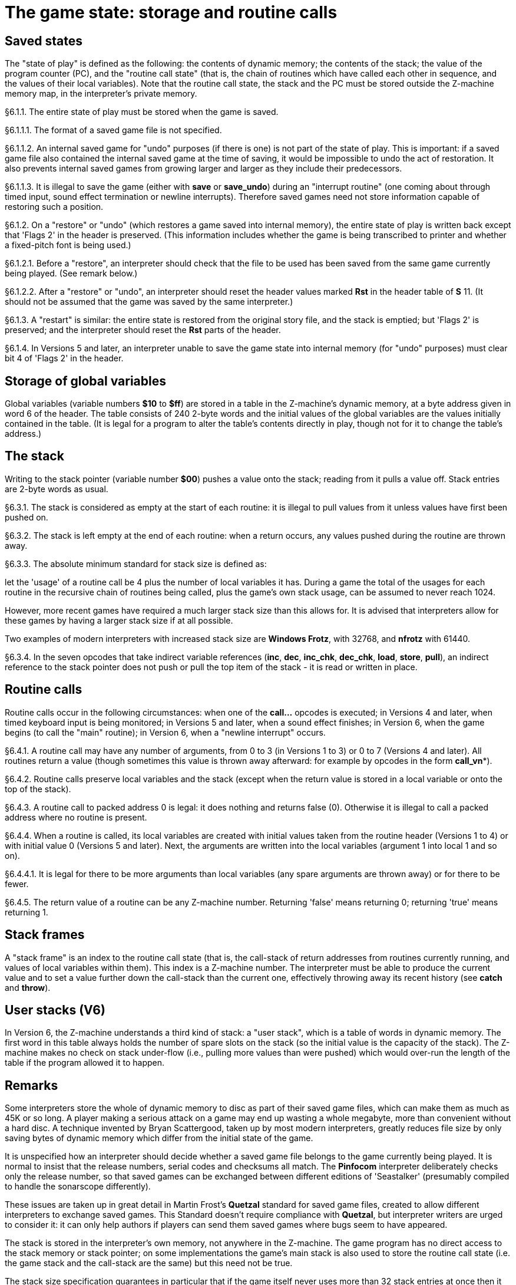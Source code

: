 [[ch.6]]
[reftext="section 6"]
= The game state: storage and routine calls


////
6.1 link:#one[Saved states] /
6.2 link:#two[Storage of global variables] /
6.3 link:#three[The stack] /
6.4 link:#four[Routine calls] /
6.5 link:#five[Stack frames] /
6.6 link:#six[User stacks (V6)]
////


// [[one]]
[[s6.1]]
== Saved states

The "state of play" is defined as the following: the contents of dynamic memory; the contents of the stack; the value of the program counter (PC), and the "routine call state" (that is, the chain of routines which have called each other in sequence, and the values of their local variables). Note that the routine call state, the stack and the PC must be stored outside the Z-machine memory map, in the interpreter's private memory.

// [[section]]
[[p6.1.1]]
[.red]##§6.1.1.##
The entire state of play must be stored when the game is saved.

// [[section-1]]
[[p6.1.1.1]]
[.red]##§6.1.1.1.##
The format of a saved game file is not specified.

// [[section-2]]
[[p6.1.1.2]]
[.red]##§6.1.1.2.##
An internal saved game for "undo" purposes (if there is one) is not part of the state of play. This is important: if a saved game file also contained the internal saved game at the time of saving, it would be impossible to undo the act of restoration. It also prevents internal saved games from growing larger and larger as they include their predecessors.

// [[section-3]]
[[p6.1.1.3]]
[.red]##§6.1.1.3.##
It is illegal to save the game (either with *save* or *save_undo*) during an "interrupt routine" (one coming about through timed input, sound effect termination or newline interrupts). Therefore saved games need not store information capable of restoring such a position.

// [[section-4]]
[[p6.1.2]]
[.red]##§6.1.2.##
On a "restore" or "undo" (which restores a game saved into internal memory), the entire state of play is written back except that 'Flags 2' in the header is preserved. (This information includes whether the game is being transcribed to printer and whether a fixed-pitch font is being used.)

// [[section-5]]
[[p6.1.2.1]]
[.red]##§6.1.2.1.##
Before a "restore", an interpreter should check that the file to be used has been saved from the same game currently being played. (See remark below.)

// [[section-6]]
[[p6.1.2.2]]
[.red]##§6.1.2.2.##
After a "restore" or "undo", an interpreter should reset the header values marked *Rst* in the header table of *S* 11. (It should not be assumed that the game was saved by the same interpreter.)

// [[section-7]]
[[p6.1.3]]
[.red]##§6.1.3.##
A "restart" is similar: the entire state is restored from the original story file, and the stack is emptied; but 'Flags 2' is preserved; and the interpreter should reset the *Rst* parts of the header.

// [[section-8]]
[[p6.1.4]]
[.red]##§6.1.4.##
In Versions 5 and later, an interpreter unable to save the game state into internal memory (for "undo" purposes) must clear bit 4 of 'Flags 2' in the header.


// [[two]]
[[s6.2]]
== Storage of global variables

Global variables (variable numbers *$10* to *$ff*) are stored in a table in the Z-machine's dynamic memory, at a byte address given in word 6 of the header. The table consists of 240 2-byte words and the initial values of the global variables are the values initially contained in the table. (It is legal for a program to alter the table's contents directly in play, though not for it to change the table's address.)


// [[three]]
[[s6.3]]
== The stack

Writing to the stack pointer (variable number *$00*) pushes a value onto the stack; reading from it pulls a value off. Stack entries are 2-byte words as usual.

// [[section-9]]
[[p6.3.1]]
[.red]##§6.3.1.##
The stack is considered as empty at the start of each routine: it is illegal to pull values from it unless values have first been pushed on.

// [[section-10]]
[[p6.3.2]]
[.red]##§6.3.2.##
The stack is left empty at the end of each routine: when a return occurs, any values pushed during the routine are thrown away.

// [[section-11]]
[[p6.3.3]]
[.red]##§6.3.3.##
The absolute minimum standard for stack size is defined as:

let the 'usage' of a routine call be 4 plus the number of local variables it has. During a game the total of the usages for each routine in the recursive chain of routines being called, plus the game's own stack usage, can be assumed to never reach 1024.

However, more recent games have required a much larger stack size than this allows for. It is advised that interpreters allow for these games by having a larger stack size if at all possible.

Two examples of modern interpreters with increased stack size are *Windows Frotz*, with 32768, and *nfrotz* with 61440.

// [[section-12]]
[[p6.3.4]]
[.red]##§6.3.4.##
In the seven opcodes that take indirect variable references (*inc*, *dec*, *inc_chk*, *dec_chk*, *load*, *store*, *pull*), an indirect reference to the stack pointer does not push or pull the top item of the stack - it is read or written in place.


// [[four]]
[[s6.4]]
== Routine calls

Routine calls occur in the following circumstances: when one of the *call...* opcodes is executed; in Versions 4 and later, when timed keyboard input is being monitored; in Versions 5 and later, when a sound effect finishes; in Version 6, when the game begins (to call the "main" routine); in Version 6, when a "newline interrupt" occurs.

// [[section-13]]
[[p6.4.1]]
[.red]##§6.4.1.##
A routine call may have any number of arguments, from 0 to 3 (in Versions 1 to 3) or 0 to 7 (Versions 4 and later). All routines return a value (though sometimes this value is thrown away afterward: for example by opcodes in the form *call_vn**).

// [[section-14]]
[[p6.4.2]]
[.red]##§6.4.2.##
Routine calls preserve local variables and the stack (except when the return value is stored in a local variable or onto the top of the stack).

// [[section-15]]
[[p6.4.3]]
[.red]##§6.4.3.##
A routine call to packed address 0 is legal: it does nothing and returns false (0). Otherwise it is illegal to call a packed address where no routine is present.

// [[section-16]]
[[p6.4.4]]
[.red]##§6.4.4.##
When a routine is called, its local variables are created with initial values taken from the routine header (Versions 1 to 4) or with initial value 0 (Versions 5 and later). Next, the arguments are written into the local variables (argument 1 into local 1 and so on).

// [[section-17]]
[[p6.4.4.1]]
[.red]##§6.4.4.1.##
It is legal for there to be more arguments than local variables (any spare arguments are thrown away) or for there to be fewer.

// [[section-18]]
[[p6.4.5]]
[.red]##§6.4.5.##
The return value of a routine can be any Z-machine number. Returning 'false' means returning 0; returning 'true' means returning 1.


// [[five]]
[[s6.5]]
== Stack frames

A "stack frame" is an index to the routine call state (that is, the call-stack of return addresses from routines currently running, and values of local variables within them). This index is a Z-machine number. The interpreter must be able to produce the current value and to set a value further down the call-stack than the current one, effectively throwing away its recent history (see *catch* and *throw*).

// [[six]]
[[s6.6]]
== User stacks (V6)

In Version 6, the Z-machine understands a third kind of stack: a "user stack", which is a table of words in dynamic memory. The first word in this table always holds the number of spare slots on the stack (so the initial value is the capacity of the stack). The Z-machine makes no check on stack under-flow (i.e., pulling more values than were pushed) which would over-run the length of the table if the program allowed it to happen.


:sectnums!:

[[remarks-06]]
== Remarks

Some interpreters store the whole of dynamic memory to disc as part of their saved game files, which can make them as much as 45K or so long. A player making a serious attack on a game may end up wasting a whole megabyte, more than convenient without a hard disc. A technique invented by Bryan Scattergood, taken up by most modern interpreters, greatly reduces file size by only saving bytes of dynamic memory which differ from the initial state of the game.

It is unspecified how an interpreter should decide whether a saved game file belongs to the game currently being played. It is normal to insist that the release numbers, serial codes and checksums all match. The *Pinfocom* interpreter deliberately checks only the release number, so that saved games can be exchanged between different editions of 'Seastalker' (presumably compiled to handle the sonarscope differently).

These issues are taken up in great detail in Martin Frost's *Quetzal* standard for saved game files, created to allow different interpreters to exchange saved games. This Standard doesn't require compliance with *Quetzal*, but interpreter writers are urged to consider it: it can only help authors if players can send them saved games where bugs seem to have appeared.

The stack is stored in the interpreter's own memory, not anywhere in the Z-machine. The game program has no direct access to the stack memory or stack pointer; on some implementations the game's main stack is also used to store the routine call state (i.e. the game stack and the call-stack are the same) but this need not be true.

The stack size specification guarantees in particular that if the game itself never uses more than 32 stack entries at once then it can have a recursive depth of at least 90 routine calls. The author believes that old Infocom games will all run with a stack size of 512 words.

Note that the "state of play" does not include numerous input/output settings (the current window, cursor position, splitness or otherwise, which streams are selected, etc.): neither does it include the state of the random-number generator. (Games with elaborate status lines must redraw them after a restore has taken place.)

*Zip* provides "undo" but most versions of the *ITF* interpreter do not (and *save_undo* returns 0, unfortunately). This is probably its greatest failing. Some Infocom-written interpreters will only provide "undo" to a game which has bit 4 of 'Flags 2' set: but Inform 5.5 doesn't set this bit, so modern interpreters should be more generous.

Given the existence of Quetzal, a portable saved file format, it is quite possible that after loading, the game may be running on a different interpreter to that on which the game started. As a result, it is strongly advisable for games to recheck any interpreter capabilities (eg Standard version, unicode support, etc) after loading.


:sectnums:
